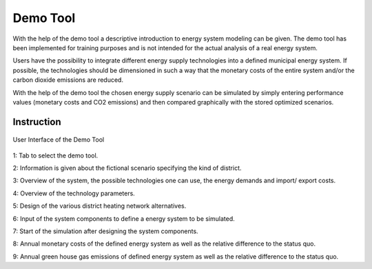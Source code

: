 Demo Tool
*********

With the help of the demo tool a descriptive introduction to energy system modeling can be given. 
The demo tool has been implemented for training purposes and is not intended for the actual analysis of a real energy system.

Users have the possibility to integrate different energy supply technologies into a defined municipal energy system. 
If possible, the technologies should be dimensioned in such a way that the monetary costs of the entire system and/or 
the carbon dioxide emissions are reduced. 

With the help of the demo tool the chosen energy supply scenario can be simulated by simply entering performance values 
(monetary costs and CO2 emissions) and then compared graphically with the stored optimized scenarios.

Instruction
===========

.. figure:: ../docs/images/manual/DemoTool/demo_tool_docu_picture_1.png
   :width: 90 %
   :alt: Demo Interface
   :align: center
   
.. figure:: ../docs/images/manual/DemoTool/demo_tool_docu_picture_2.png
   :width: 90 %
   :alt: Demo Interface
   :align: center

   User Interface of the Demo Tool
   
1: Tab to select the demo tool.

2: Information is given about the fictional scenario specifying the kind of district.

3: Overview of the system, the possible technologies one can use, the energy demands and import/ export costs.

4: Overview of the technology parameters.

5: Design of the various district heating network alternatives.

6: Input of the system components to define a energy system to be simulated. 

7: Start of the simulation after designing the system components. 

8: Annual monetary costs of the defined energy system as well as the relative difference to the status quo.

9: Annual green house gas emissions of defined energy system as well as the relative difference to the status quo.

